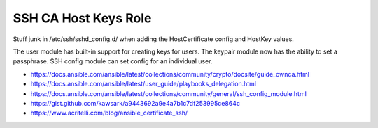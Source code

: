 SSH CA Host Keys Role
=====================

Stuff junk in /etc/ssh/sshd_config.d/ when adding the HostCertificate config
and HostKey values.

The user module has built-in support for creating keys for users.  The keypair
module now has the ability to set a passphrase.  SSH config module can set
config for an individual user.

* https://docs.ansible.com/ansible/latest/collections/community/crypto/docsite/guide_ownca.html
* https://docs.ansible.com/ansible/latest/user_guide/playbooks_delegation.html
* https://docs.ansible.com/ansible/latest/collections/community/general/ssh_config_module.html
* https://gist.github.com/kawsark/a9443692a9e4a7b1c7df253995ce864c
* https://www.acritelli.com/blog/ansible_certificate_ssh/

